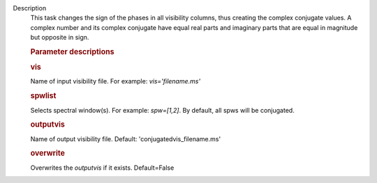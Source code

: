 Description
      This task changes the sign of the phases in all visibility
      columns, thus creating the complex conjugate values. A complex
      number and its complex conjugate have equal real parts and
      imaginary parts that are equal in magnitude but opposite in sign.

       

      .. rubric:: Parameter descriptions
         :name: parameter-descriptions

      .. rubric:: vis
         :name: vis

      Name of input visibility file. For example: *vis='filename.ms'*

      .. rubric:: spwlist
         :name: spwlist

      Selects spectral window(s). For example: *spw=[1,2]*. By default,
      all spws will be conjugated.

      .. rubric:: outputvis
         :name: outputvis

      Name of output visibility file. Default:
      'conjugatedvis_filename.ms'

      .. rubric:: overwrite
         :name: overwrite

      Overwrites the *outputvis* if it exists. Default=False
